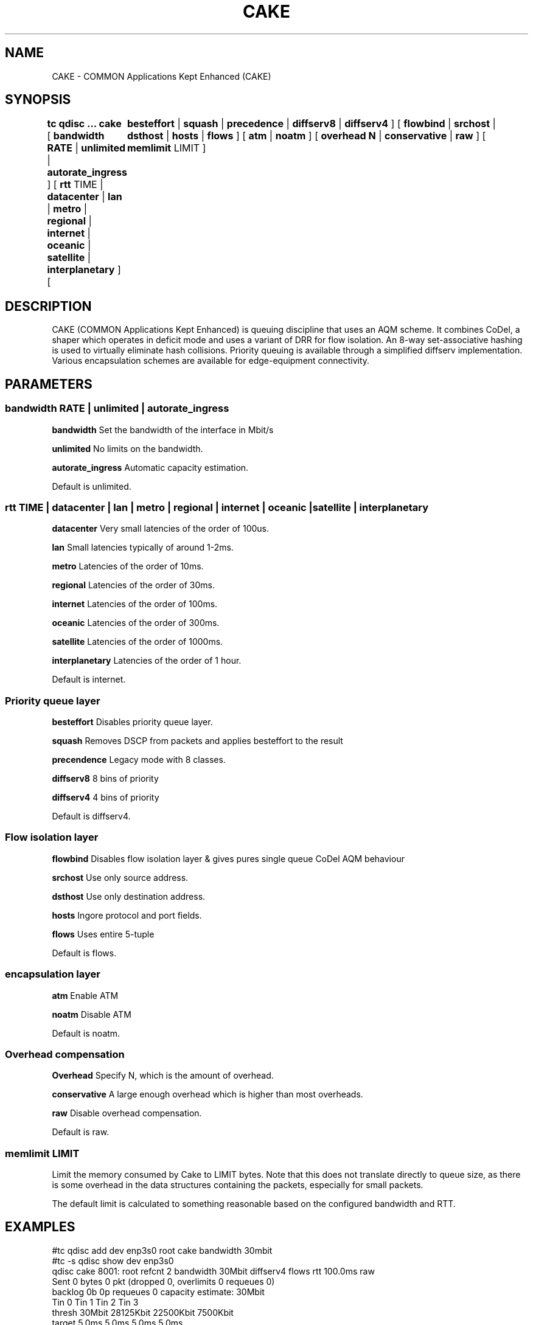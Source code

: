 .TH CAKE 8 "15 October 2015" "iproute2" "Linux"
.SH NAME
CAKE \- COMMON Applications Kept Enhanced (CAKE)
.SH SYNOPSIS
.B tc qdisc ... cake
[
.B bandwidth RATE
|
.B unlimited
|
.B autorate_ingress
] [
.B rtt
TIME |
.B datacenter
|
.B lan
|
.B metro
|
.B regional
|
.B internet
|
.B oceanic
|
.B satellite
|
.B interplanetary
] [	
.B besteffort
|
.B squash
|
.B precedence
|
.B diffserv8
|
.B diffserv4
] [
.B flowbind
|
.B srchost
|
.B dsthost
|
.B hosts
|
.B flows
] [
.B atm
|
.B noatm
] [
.B overhead N
|
.B conservative
|
.B raw
]
[
.B memlimit
LIMIT
]

.SH DESCRIPTION
CAKE (COMMON Applications Kept Enhanced) is queuing discipline that uses an AQM 
scheme. It combines CoDel, a shaper which operates in deficit mode and uses a 
variant of DRR for flow isolation. An 8-way set-associative hashing is used 
to virtually eliminate hash collisions. Priority queuing is available through 
a simplified diffserv implementation. Various encapsulation schemes are 
available for edge-equipment connectivity.


.SH PARAMETERS
.SS bandwidth RATE | unlimited | autorate_ingress
.B bandwidth
Set the bandwidth of the interface in Mbit/s
.PP
.B unlimited
No limits on the bandwidth.
.PP
.B autorate_ingress
Automatic capacity estimation.
.PP
Default is unlimited.

.SS rtt TIME | datacenter | lan | metro | regional | internet | oceanic | satel\
lite | interplanetary 
.B datacenter
Very small latencies of the order of 100us.
.PP
.B lan
Small latencies typically of around 1-2ms.
.PP
.B metro
Latencies of the order of 10ms.
.PP
.B regional
Latencies of the order of 30ms.
.PP
.B internet
Latencies of the order of 100ms.
.PP
.B oceanic
Latencies of the order of 300ms.
.PP
.B satellite
Latencies of the order of 1000ms.
.PP
.B interplanetary
Latencies of the order of 1 hour.
.PP
Default is internet.
.PP
.SS Priority queue layer
.B besteffort
Disables priority queue layer.
.PP
.B squash
Removes DSCP from packets and applies besteffort to the result
.PP
.B precendence
Legacy mode with 8 classes.
.PP
.B diffserv8
8 bins of priority
.PP
.B diffserv4
4 bins of priority
.PP
Default is diffserv4.
.PP
.SS Flow isolation layer 
.B flowbind
Disables flow isolation layer & gives pures single queue CoDel AQM behaviour
.PP
.B srchost
Use only source address.
.PP
.B dsthost
Use only destination address.
.PP
.B hosts
Ingore protocol and port fields.
.PP
.B flows
Uses entire 5-tuple
.PP
Default is flows.
.SS encapsulation layer
.B atm
Enable ATM
.PP
.B noatm
Disable ATM
.PP
Default is noatm.
.SS Overhead compensation
.B Overhead
Specify N, which is the amount of overhead.
.PP
.B conservative
A large enough overhead which is higher than most overheads.
.PP
.B raw
Disable overhead compensation.
.PP
Default is raw.

.PP
.SS memlimit LIMIT
Limit the memory consumed by Cake to LIMIT bytes. Note that this does not
translate directly to queue size, as there is some overhead in the data
structures containing the packets, especially for small packets.
.PP
The default limit is calculated to something reasonable based on the configured
bandwidth and RTT.


.SH EXAMPLES
#tc qdisc add dev enp3s0 root cake bandwidth 30mbit
.br
#tc -s qdisc show dev enp3s0
.br
qdisc cake 8001: root refcnt 2 bandwidth 30Mbit diffserv4 flows rtt 100.0ms raw 
 Sent 0 bytes 0 pkt (dropped 0, overlimits 0 requeues 0) 
 backlog 0b 0p requeues 0 
capacity estimate: 30Mbit
.br
             Tin 0       Tin 1       Tin 2       Tin 3  
.br
  thresh      30Mbit   28125Kbit   22500Kbit    7500Kbit
.br
  target       5.0ms       5.0ms       5.0ms       5.0ms
.br
interval     100.0ms     100.0ms     100.0ms     100.0ms
.br
Pk-delay         0us         0us         0us         0us
.br
Av-delay         0us         0us         0us         0us
.br
Sp-delay         0us         0us         0us         0us
.br
  pkts             0           0           0           0
.br
  bytes            0           0           0           0
.br
way-inds           0           0           0           0
.br
way-miss           0           0           0           0
.br
way-cols           0           0           0           0
.br
  drops            0           0           0           0
.br
  marks            0           0           0           0
.br
Sp-flows           0           0           0           0
.br
Bk-flows           0           0           0           0
.br
last-len           0           0           0           0
.br
max-len            0           0           0           0
.br


.SH SEE ALSO
.BR tc (8),
.BR tc-codel (8),
.BR tc-fq_codel (8),
.BR tc-red (8)

.SH AUTHORS
CAKE was implemented by Jonathan Morton, with contributions from Dave Taht,
Kevin Darbyshire-Bryant, Toke Hoiland-Jorgensen and Loganaden Velvindron. 
This manual page was written by Loganaden Velvindron. Please report corrections 
to the Linux Networking mailing list <netdev@vger.kernel.org>.
